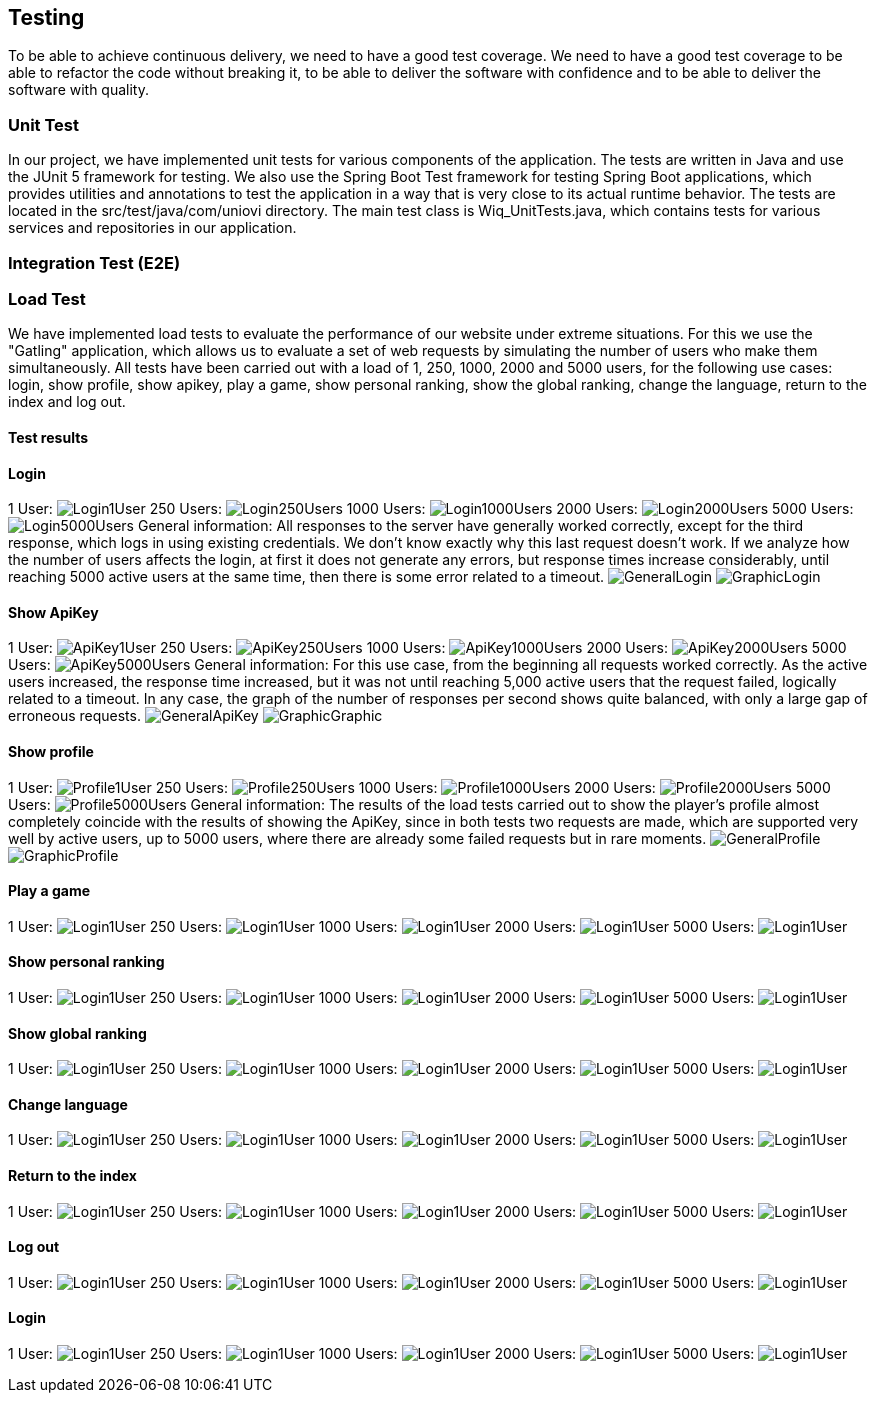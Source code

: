 ifndef::imagesdir[:imagesdir: ../images]

[[section-testing]]
== Testing

To be able to achieve continuous delivery, we need to have a good test coverage. We need to have a good test coverage to be able to refactor the code without breaking it, to be able to deliver the software with confidence and to be able to deliver the software with quality.

=== Unit Test
In our project, we have implemented unit tests for various components of the application. The tests are written in Java and use the JUnit 5 framework for testing. We also use the Spring Boot Test framework for testing Spring Boot applications, which provides utilities and annotations to test the application in a way that is very close to its actual runtime behavior.  The tests are located in the src/test/java/com/uniovi directory. The main test class is Wiq_UnitTests.java, which contains tests for various services and repositories in our application.

=== Integration Test (E2E)

=== Load Test
We have implemented load tests to evaluate the performance of our website under extreme situations. For this we use the "Gatling" application, which allows us to evaluate a set of web requests by simulating the number of users who make them simultaneously.
All tests have been carried out with a load of 1, 250, 1000, 2000 and 5000 users, for the following use cases: login, show profile, show apikey, play a game, show personal ranking, show the global ranking, change the language, return to the index and log out.

==== Test results

==== Login
1 User:
image:Login/1UserLogin.png[Login1User]
250 Users:
image:Login/250UsersLogin.png[Login250Users]
1000 Users:
image:Login/1000UsersLogin.png[Login1000Users]
2000 Users:
image:Login/2000UsersLogin.png[Login2000Users]
5000 Users:
image:Login/5000UsersLogin.png[Login5000Users]
General information: All responses to the server have generally worked correctly, except for the third response, which logs in using existing credentials. We don't know exactly why this last request doesn't work. If we analyze how the number of users affects the login, at first it does not generate any errors, but response times increase considerably, until reaching 5000 active users at the same time, then there is some error related to a timeout.
image:Login/GeneralLogin.png[GeneralLogin]
image:Login/GraphicLogin.png[GraphicLogin]

==== Show ApiKey
1 User:
image:ShowApiKey/1UserApiKey.png[ApiKey1User]
250 Users:
image:ShowApiKey/250UsersApiKey.png[ApiKey250Users]
1000 Users:
image:ShowApiKey/1000UsersApiKey.png[ApiKey1000Users]
2000 Users:
image:ShowApiKey/2000UsersApiKey.png[ApiKey2000Users]
5000 Users:
image:ShowApiKey/5000UsersApiKey.png[ApiKey5000Users]
General information: For this use case, from the beginning all requests worked correctly. As the active users increased, the response time increased, but it was not until reaching 5,000 active users that the request failed, logically related to a timeout. In any case, the graph of the number of responses per second shows quite balanced, with only a large gap of erroneous requests.
image:ShowApiKey/GeneralApiKey.png[GeneralApiKey]
image:ShowApiKey/GraphicApiKey.png[GraphicGraphic]

==== Show profile
1 User:
image:ShowProfile/1UserProfile.png[Profile1User]
250 Users:
image:ShowProfile/250UsersProfile.png[Profile250Users]
1000 Users:
image:ShowProfile/1000UsersProfile.png[Profile1000Users]
2000 Users:
image:ShowProfile/2000UsersProfile.png[Profile2000Users]
5000 Users:
image:ShowProfile/5000UsersProfile.png[Profile5000Users]
General information: The results of the load tests carried out to show the player's profile almost completely coincide with the results of showing the ApiKey, since in both tests two requests are made, which are supported very well by active users, up to 5000 users, where there are already some failed requests but in rare moments.
image:ShowProfile/GeneralProfile.png[GeneralProfile]
image:ShowProfile/GraphicProfile.png[GraphicProfile]

==== Play a game
1 User:
image:Login/Login1User.png[Login1User]
250 Users:
image:Login/Login1User.png[Login1User]
1000 Users:
image:Login/Login1User.png[Login1User]
2000 Users:
image:Login/Login1User.png[Login1User]
5000 Users:
image:Login/Login1User.png[Login1User]

==== Show personal ranking
1 User:
image:Login/Login1User.png[Login1User]
250 Users:
image:Login/Login1User.png[Login1User]
1000 Users:
image:Login/Login1User.png[Login1User]
2000 Users:
image:Login/Login1User.png[Login1User]
5000 Users:
image:Login/Login1User.png[Login1User]

==== Show global ranking
1 User:
image:Login/Login1User.png[Login1User]
250 Users:
image:Login/Login1User.png[Login1User]
1000 Users:
image:Login/Login1User.png[Login1User]
2000 Users:
image:Login/Login1User.png[Login1User]
5000 Users:
image:Login/Login1User.png[Login1User]

==== Change language
1 User:
image:Login/Login1User.png[Login1User]
250 Users:
image:Login/Login1User.png[Login1User]
1000 Users:
image:Login/Login1User.png[Login1User]
2000 Users:
image:Login/Login1User.png[Login1User]
5000 Users:
image:Login/Login1User.png[Login1User]

==== Return to the index
1 User:
image:Login/Login1User.png[Login1User]
250 Users:
image:Login/Login1User.png[Login1User]
1000 Users:
image:Login/Login1User.png[Login1User]
2000 Users:
image:Login/Login1User.png[Login1User]
5000 Users:
image:Login/Login1User.png[Login1User]

==== Log out
1 User:
image:Login/Login1User.png[Login1User]
250 Users:
image:Login/Login1User.png[Login1User]
1000 Users:
image:Login/Login1User.png[Login1User]
2000 Users:
image:Login/Login1User.png[Login1User]
5000 Users:
image:Login/Login1User.png[Login1User]

==== Login
1 User:
image:Login/Login1User.png[Login1User]
250 Users:
image:Login/Login1User.png[Login1User]
1000 Users:
image:Login/Login1User.png[Login1User]
2000 Users:
image:Login/Login1User.png[Login1User]
5000 Users:
image:Login/Login1User.png[Login1User]